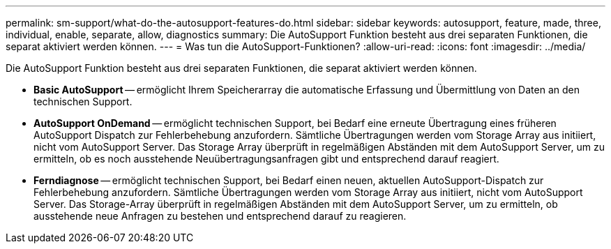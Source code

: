 ---
permalink: sm-support/what-do-the-autosupport-features-do.html 
sidebar: sidebar 
keywords: autosupport, feature, made, three, individual, enable, separate, allow, diagnostics 
summary: Die AutoSupport Funktion besteht aus drei separaten Funktionen, die separat aktiviert werden können. 
---
= Was tun die AutoSupport-Funktionen?
:allow-uri-read: 
:icons: font
:imagesdir: ../media/


[role="lead"]
Die AutoSupport Funktion besteht aus drei separaten Funktionen, die separat aktiviert werden können.

* *Basic AutoSupport* -- ermöglicht Ihrem Speicherarray die automatische Erfassung und Übermittlung von Daten an den technischen Support.
* *AutoSupport OnDemand* -- ermöglicht technischen Support, bei Bedarf eine erneute Übertragung eines früheren AutoSupport Dispatch zur Fehlerbehebung anzufordern. Sämtliche Übertragungen werden vom Storage Array aus initiiert, nicht vom AutoSupport Server. Das Storage Array überprüft in regelmäßigen Abständen mit dem AutoSupport Server, um zu ermitteln, ob es noch ausstehende Neuübertragungsanfragen gibt und entsprechend darauf reagiert.
* *Ferndiagnose* -- ermöglicht technischen Support, bei Bedarf einen neuen, aktuellen AutoSupport-Dispatch zur Fehlerbehebung anzufordern. Sämtliche Übertragungen werden vom Storage Array aus initiiert, nicht vom AutoSupport Server. Das Storage-Array überprüft in regelmäßigen Abständen mit dem AutoSupport Server, um zu ermitteln, ob ausstehende neue Anfragen zu bestehen und entsprechend darauf zu reagieren.

